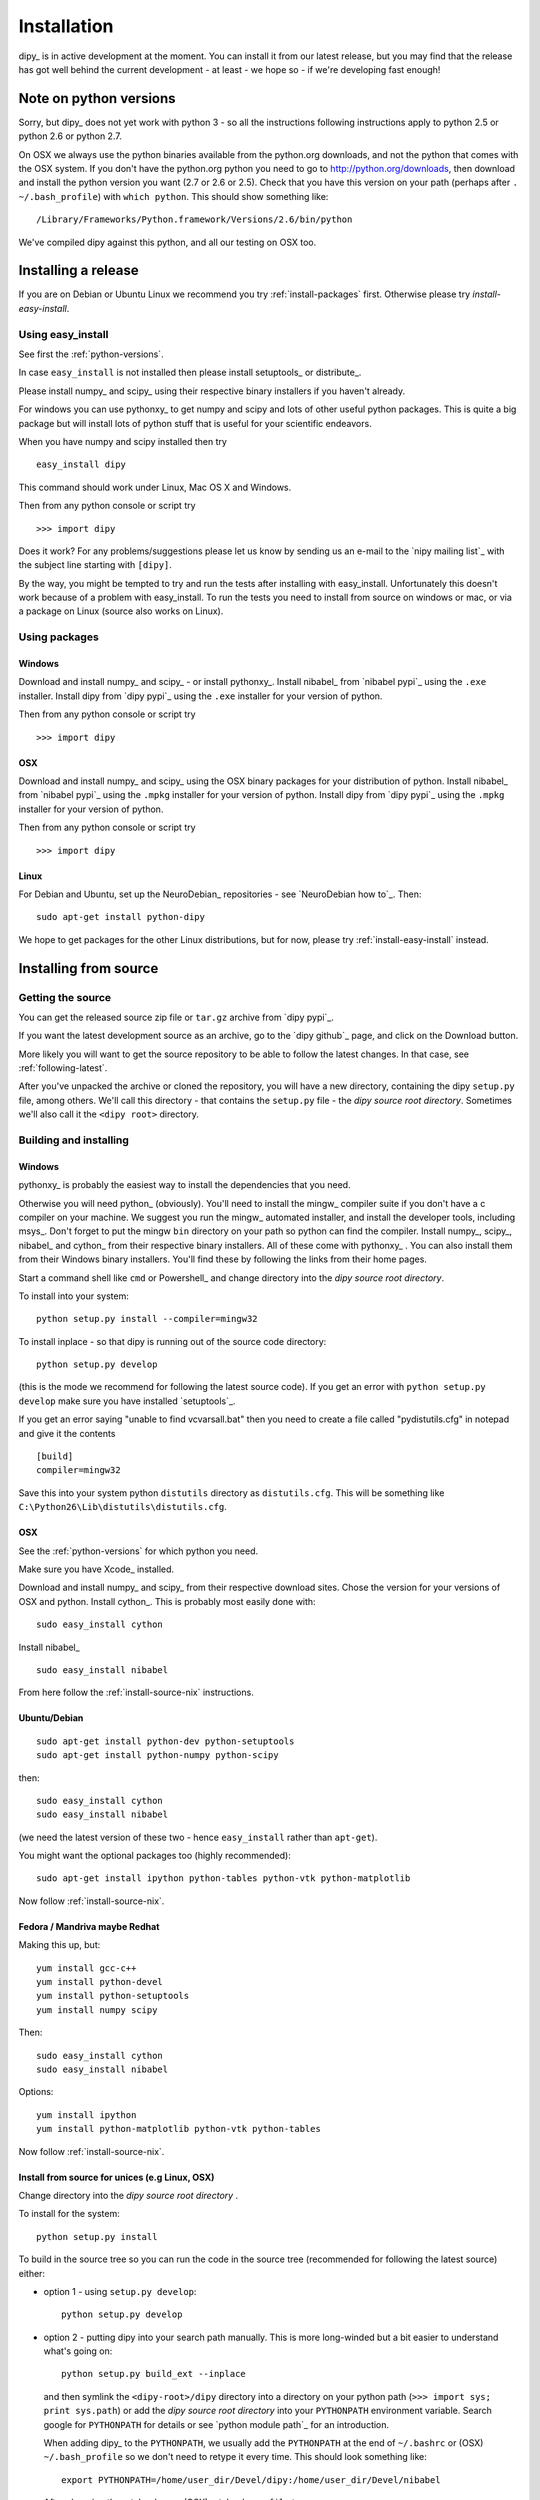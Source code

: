 .. _installation:

############
Installation
############

dipy_ is in active development at the moment. You can install it from our latest
release, but you may find that the release has got well behind the current
development - at least - we hope so - if we're developing fast enough!

.. _python-versions:

***********************
Note on python versions
***********************

Sorry, but dipy_ does not yet work with python 3 - so all the instructions
following instructions apply to python 2.5 or python 2.6 or python 2.7.

On OSX we always use the python binaries available from the python.org
downloads, and not the python that comes with the OSX system.  If you don't have
the python.org python you need to go to http://python.org/downloads, then
download and install the python version you want (2.7 or 2.6 or 2.5).  Check
that you have this version on your path (perhaps after ``. ~/.bash_profile``)
with ``which python``.  This should show something like::

    /Library/Frameworks/Python.framework/Versions/2.6/bin/python

We've compiled dipy against this python, and all our testing on OSX too.

********************
Installing a release
********************

If you are on Debian or Ubuntu Linux we recommend you try
:ref:`install-packages` first. Otherwise please try `install-easy-install`.

.. _install-easy-install:

Using easy_install
==================

See first the :ref:`python-versions`.

In case ``easy_install`` is not installed then please install setuptools_ or
distribute_.

Please install numpy_ and scipy_ using their respective binary installers if you
haven't already.

For windows you can use pythonxy_ to get numpy and scipy and lots of other
useful python packages. This is quite a big package but will install
lots of python stuff that is useful for your scientific endeavors.

When you have numpy and scipy installed then try ::

    easy_install dipy

This command should work under Linux, Mac OS X and Windows.

Then from any python console or script try ::

    >>> import dipy

Does it work? For any problems/suggestions please let us know by sending us an
e-mail to the `nipy mailing list`_ with the subject line starting with
``[dipy]``.

By the way, you might be tempted to try and run the tests after installing with
easy_install.  Unfortunately this doesn't work because of a problem with
easy_install.  To run the tests you need to install from source on windows or
mac, or via a package on Linux (source also works on Linux).

.. _install-packages:

Using packages
==============

Windows
-------

Download and install numpy_ and scipy_ - or install pythonxy_.  Install nibabel_
from `nibabel pypi`_ using the ``.exe`` installer.  Install dipy from `dipy
pypi`_ using the ``.exe`` installer for your version of python.

Then from any python console or script try ::

    >>> import dipy

OSX
---

Download and install numpy_ and scipy_ using the OSX binary packages for your
distribution of python.  Install nibabel_ from `nibabel pypi`_ using the
``.mpkg`` installer for your version of python.  Install dipy from `dipy pypi`_
using the ``.mpkg`` installer for your version of python.

Then from any python console or script try ::

    >>> import dipy

Linux
-----

For Debian and Ubuntu, set up the NeuroDebian_ repositories - see `NeuroDebian
how to`_. Then::

    sudo apt-get install python-dipy

We hope to get packages for the other Linux distributions, but for now, please
try :ref:`install-easy-install` instead.

**********************
Installing from source
**********************

Getting the source
==================

You can get the released source zip file or ``tar.gz`` archive from `dipy
pypi`_.

If you want the latest development source as an archive, go to the `dipy
github`_ page, and click on the Download button.

More likely you will want to get the source repository to be able to follow the
latest changes.  In that case, see :ref:`following-latest`.

After you've unpacked the archive or cloned the repository, you will have a new
directory, containing the dipy ``setup.py`` file, among others.  We'll call this
directory - that contains the ``setup.py`` file - the *dipy source root
directory*.  Sometimes we'll also call it the ``<dipy root>`` directory.

Building and installing
=======================

Windows
-------

pythonxy_ is probably the easiest way to install the dependencies that you need.

Otherwise you will need python_ (obviously). You'll need to install the mingw_
compiler suite if you don't have a c compiler on your machine. We suggest you
run the mingw_ automated installer, and install the developer tools, including
msys_.  Don't forget to put the mingw ``bin`` directory on your path so python
can find the compiler. Install numpy_, scipy_, nibabel_ and cython_ from their
respective binary installers.  All of these come with pythonxy_ . You can also
install them from their Windows binary installers.  You'll find these by
following the links from their home pages.

Start a command shell like ``cmd`` or Powershell_ and change directory into the
*dipy source root directory*.

To install into your system::

    python setup.py install --compiler=mingw32

To install inplace - so that dipy is running out of the source code directory::

    python setup.py develop

(this is the mode we recommend for following the latest source code).  If you
get an error with ``python setup.py develop`` make sure you have installed
`setuptools`_.

If you get an error saying  "unable to find vcvarsall.bat" then you need to
create a file called "pydistutils.cfg" in notepad and give it the contents ::

  [build]
  compiler=mingw32

Save this into your system python ``distutils`` directory as ``distutils.cfg``.
This will be something like ``C:\Python26\Lib\distutils\distutils.cfg``.

OSX
---

See the :ref:`python-versions` for which python you need.

Make sure you have Xcode_ installed.

Download and install numpy_ and scipy_ from their respective download sites.
Chose the version for your versions of OSX and python.  Install cython_.
This is probably most easily done with::

    sudo easy_install cython

Install nibabel_ ::

    sudo easy_install nibabel

From here follow the :ref:`install-source-nix` instructions.

Ubuntu/Debian
-------------

::

    sudo apt-get install python-dev python-setuptools
    sudo apt-get install python-numpy python-scipy

then::

    sudo easy_install cython
    sudo easy_install nibabel

(we need the latest version of these two - hence ``easy_install`` rather than
``apt-get``).

You might want the optional packages too (highly recommended)::

    sudo apt-get install ipython python-tables python-vtk python-matplotlib

Now follow :ref:`install-source-nix`.

Fedora / Mandriva maybe Redhat
------------------------------

Making this up, but::

   yum install gcc-c++
   yum install python-devel
   yum install python-setuptools
   yum install numpy scipy

Then::

    sudo easy_install cython
    sudo easy_install nibabel

Options::

   yum install ipython
   yum install python-matplotlib python-vtk python-tables

Now follow :ref:`install-source-nix`.

.. _install-source-nix:

Install from source for unices (e.g Linux, OSX)
-----------------------------------------------

Change directory into the *dipy source root directory* .

To install for the system::

    python setup.py install

To build in the source tree so you can run the code in the source tree
(recommended for following the latest source) either:

* option 1 - using ``setup.py develop``::

    python setup.py develop

* option 2 - putting dipy into your search path manually.  This is more
  long-winded but a bit easier to understand what's going on::

    python setup.py build_ext --inplace

  and then symlink the ``<dipy-root>/dipy`` directory into a directory on your
  python path (``>>> import sys; print sys.path``) or add the *dipy source root
  directory* into your ``PYTHONPATH`` environment variable. Search google for
  ``PYTHONPATH`` for details or see `python module path`_ for an introduction.

  When adding dipy_ to the ``PYTHONPATH``, we usually add the ``PYTHONPATH`` at
  the end of ``~/.bashrc`` or (OSX) ``~/.bash_profile`` so we don't need to
  retype it every time. This should look something like::

    export PYTHONPATH=/home/user_dir/Devel/dipy:/home/user_dir/Devel/nibabel

  After changing the ``~/.bashrc`` or (OSX) ``~/.bash_profile`` try::

    source ~/.bashrc

  or::

    source ~/.bash_profile

  so that you can have immediate access to dipy_ without needing to
  restart your terminal.

If you want to run the tests::

    sudo easy_install nose

Then (in python or ipython_)::

    >>> import dipy
    >>> dipy.test()

You can also run the examples in ``<dipy root>/doc``.

To build the documentation you will need::

    sudo easy_install -U sphinx

Then change directory to ``<dipy root>`` and::

    make html

to make the html documentation.


